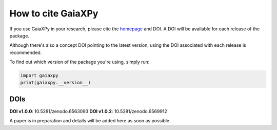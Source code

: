 How to cite GaiaXPy
===================

If you use GaiaXPy in your research, please cite the `homepage <https://gaia-dpci.github.io/GaiaXPy-website/>`_ and DOI. A DOI will be available for each release of the package.

Although there's also a concept DOI pointing to the latest version, using the DOI associated with each release is recommended.

To find out which version of the package you're using, simply run:

.. role:: python(code)
   :language: python

.. code-block:: python

   import gaiaxpy
   print(gaiaxpy.__version__)

DOIs
----

**DOI v1.0.0**: 10.5281/zenodo.6563093
**DOI v1.0.2**: 10.5281/zenodo.6569912 

A paper is in preparation and details will be added here as soon as possible.
